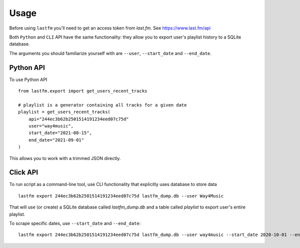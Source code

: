 =====
Usage
=====

Before using ``lastfm`` you'll need to get an access token from *last.fm*. See https://www.last.fm/api

Both ``Python`` and ``CLI`` API have the same functionality: they allow you to export user's playlist history to a SQLite database.

The arguments you should familiarize yourself with are ``--user``, ``--start_date`` and ``--end_date``. 


----------
Python API
----------
To use Python API
:: 
    from lastfm.export import get_users_recent_tracks

    # playlist is a generator containing all tracks for a given date
    playlist = get_users_recent_tracks(
        api="244ec3b62b2501514191234eed07c75d"
        user="way4music", 
        start_date="2021-08-15",
        end_date="2021-09-01"
    )
::

This allows you to work with a trimmed JSON directly. 

    
---------
Click API
---------
To run script as a command-line tool, use CLI functionality that explicitly uses database to store data
::
    lastfm export 244ec3b62b2501514191234eed07c75d lastfm_dump.db --user Way4Music
::

That will use (or create) a SQLite database called `lastfm_dump.db` and a table called `playlist` to export user's entire playlist. 

To scrape specific dates, use ``--start_date`` and ``--end_date``:
:: 
    lastfm export 244ec3b62b2501514191234eed07c75d lastfm_dump.db --user way4music --start_date 2020-10-01 --end_date 2020-10-29
::